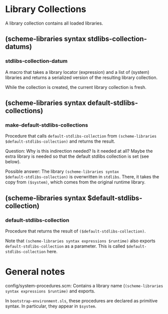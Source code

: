 * Library Collections

A library collection contains all loaded libraries.

** (scheme-libraries syntax stdlibs-collection-datums)

*** stdlibs-collection-datum

A macro that takes a library locator (expression) and a list of
(system) libraries and returns a serialized version of the resulting library collection.

While the collection is created, the current library collection is fresh.

** (scheme-libraries syntax default-stdlibs-collections)

*** make-default-stdlibs-collections

Procedure that calls ~default-stdlibs-collection~ from ~(scheme-libraries
$default-stdlibs-collection)~ and returns the result.

Question: Why is this indirection needed?  Is it needed at all?  Maybe
the extra library is needed so that the default stdlibs collection is
set (see below).

Possible answer: The library ~(scheme-libraries syntax
$default-stdlibs-collection)~ is overwritten in ~stdlibs~.  There, it
takes the copy from ~($system)~, which comes from the original runtime library.

** (scheme-libraries syntax $default-stdlibs-collection)

*** default-stdlibs-collection

Procedure that returns the result of ~($default-stdlibs-collection)~.

Note that ~(scheme-libraries syntax expressions $runtime)~ also
exports ~default-stdlibs-collection~ as a parameter.  This is called ~$default-stdlibs-collection~ here.

* General notes

config/system-procedures.scm: Contains a library name (~(scheme-libraries syntax expressions $runtime)~ and exports.

In ~bootstrap-environment.sls~, these procedures are declared as
primitive syntax.  In particular, they appear in ~$system~.
